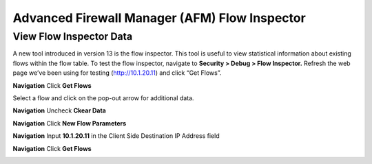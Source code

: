 Advanced Firewall Manager (AFM) Flow Inspector
==============================================

View Flow Inspector Data
------------------------

A new tool introduced in version 13 is the flow inspector. This tool is
useful to view statistical information about existing flows within the
flow table. To test the flow inspector, navigate to **Security > Debug >
Flow Inspector.** Refresh the web page we’ve been using for testing
(http://10.1.20.11) and click “Get Flows”.



|image450|

**Navigation** Click **Get Flows**

Select a flow and click on the pop-out arrow for additional data.

**Navigation** Uncheck **Ckear Data**

**Navigation**  Click **New Flow Parameters**

**Navigation** Input **10.1.20.11** in the Client Side Destination IP Address field 

**Navigation** Click **Get Flows**

|image451|



.. |image450| image:: /_static/class2/image450.png
   :width: 6.48542in
   :height: 1.34653in
.. |image451| image:: /_static/class2/image451.png
   :width: 6.49167in
   :height: 0.68819in

